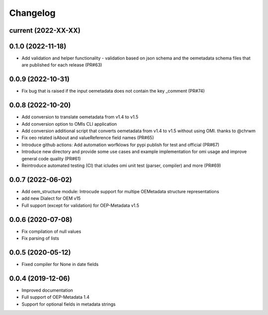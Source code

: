 
Changelog
=========

current (2022-XX-XX)
--------------------

0.1.0 (2022-11-18)
--------------------
* Add validation and helper functionality - validation based on json schema and the oemetadata schema files that are published for each release (PR#63)

0.0.9 (2022-10-31)
--------------------

* Fix bug that is raised if the input oemetadata does not contain the key _comment (PR#74) 

0.0.8 (2022-10-20)
--------------------

* Add conversion to translate oemetadata from v1.4 to v1.5
* Add conversion option to OMIs CLI application
* Add conversion additional script that converts oemetadata from v1.4 to v1.5 without using OMI. thanks to @chrwm

* Fix oeo related isAbout and valueReference field names (PR#65)
* Introduce github actions: Add automation worfklows for pypi publish for test and official (PR#67)
* Introduce new directory and provide some use cases and example implementation for omi usage and improve general code quality (PR#61)
* Reintroduce automated testing (CI) that icludes omi unit test (parser, compiler) and more (PR#69)

0.0.7 (2022-06-02)
------------------

* Add oem_structure module: Introcude support for multipe OEMetadata structure representations
* add new Dialect for OEM v15
* Full support (except for validation) for OEP-Metadata v1.5


0.0.6 (2020-07-08)
------------------

* Fix compilation of null values
* Fix parsing of lists


0.0.5 (2020-05-12)
------------------

* Fixed compiler for None in date fields


0.0.4 (2019-12-06)
------------------

* Improved documentation
* Full support of OEP-Metadata 1.4
* Support for optional fields in metadata strings
